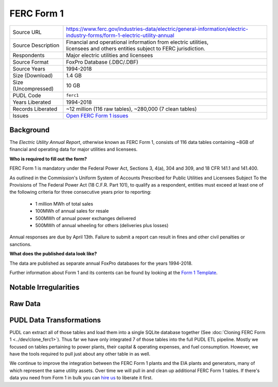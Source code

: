 ===============================================================================
FERC Form 1
===============================================================================

=================== ===========================================================
Source URL          https://www.ferc.gov/industries-data/electric/general-information/electric-industry-forms/form-1-electric-utility-annual
Source Description  | Financial and operational information from electric utilities,
                    | licensees and others entities subject to FERC jurisdiction.
Respondents         | Major electric utilities and licensees
Source Format       FoxPro Database (.DBC/.DBF)
Source Years        1994-2018
Size (Download)     1.4 GB
Size (Uncompressed) 10 GB
PUDL Code           ``ferc1``
Years Liberated     1994-2018
Records Liberated   ~12 million (116 raw tables), ~280,000 (7 clean tables)
Issues              `Open FERC Form 1 issues <https://github.com/catalyst-cooperative/pudl/issues?q=is%3Aissue+is%3Aopen+label%3Aferc1>`__
=================== ===========================================================

Background
^^^^^^^^^^

The *Electric Utility Annual Report*, otherwise known as FERC Form 1, consists
of 116 data tables containing ~8GB of financial and operating data for major
utilities and licensees.

**Who is required to fill out the form?**

FERC Form 1 is mandatory under the Federal Power Act, Sections 3, 4(a), 304 and
309, and ﻿18 CFR 141.1 and 141.400.

As outlined in the Commission's Uniform System of Accounts Prescribed for Public
Utilities and Licensees Subject To the Provisions of The Federal Power Act (18 C.F.R.
Part 101), to qualify as a respondent, entities must exceed at least one of the
following criteria for three consecutive years prior to reporting:

  * 1 million MWh of total sales
  * 100MWh of annual sales for resale
  * 500MWh of annual power exchanges delivered
  * 500MWh of annual wheeling for others (deliveries plus losses)

Annual responses are due by April 13th. Failure to submit a report can result in
fines and other civil penalties or sanctions.

**What does the published data look like?**

The data are published as separate annual FoxPro databases for the years
1994-2018.

Further information about Form 1 and its contents can be found by looking at the
`Form 1 Template <https://www.ferc.gov/sites/default/files/2020-04/form-1.pdf>`__.

Notable Irregularities
^^^^^^^^^^^^^^^^^^^^^^

Raw Data
^^^^^^^^

PUDL Data Transformations
^^^^^^^^^^^^^^^^^^^^^^^^^

PUDL can extract all of those tables and load them into a single SQLite database
together (See :doc:`Cloning FERC Form 1 <../dev/clone_ferc1>`). Thus far we have
only integrated 7 of those tables into the full PUDL ETL pipeline. Mostly we
focused on tables pertaining to power plants, their capital & operating
expenses, and fuel consumption. However, we have the tools required to pull
just about any other table in as well.

We continue to improve the integration between the FERC Form 1 plants and the
EIA plants and generators, many of which represent the same utility assets.
Over time we will pull in and clean up additional FERC Form 1 tables. If
there's data you need from Form 1 in bulk you can
`hire us <https://catalyst.coop/hire-catalyst/>`__ to liberate it first.
